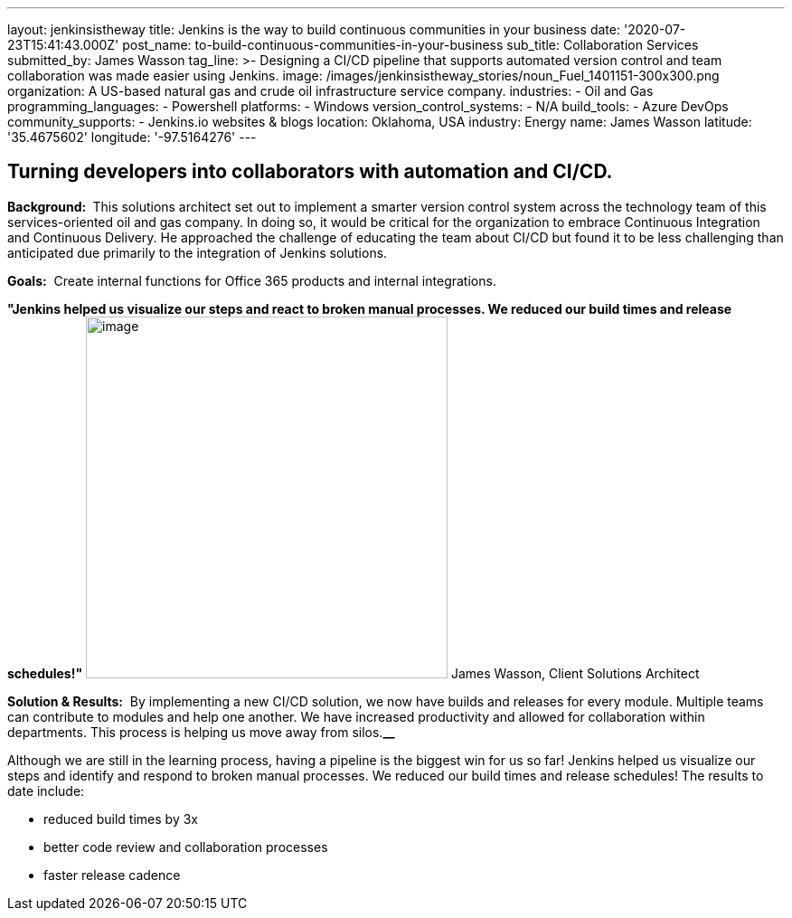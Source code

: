 ---
layout: jenkinsistheway
title: Jenkins is the way to build continuous communities in your business
date: '2020-07-23T15:41:43.000Z'
post_name: to-build-continuous-communities-in-your-business
sub_title: Collaboration Services
submitted_by: James Wasson
tag_line: >-
  Designing a CI/CD pipeline that supports automated version control and team
  collaboration was made easier using Jenkins.
image: /images/jenkinsistheway_stories/noun_Fuel_1401151-300x300.png
organization: A US-based natural gas and crude oil infrastructure service company.
industries:
  - Oil and Gas
programming_languages:
  - Powershell
platforms:
  - Windows
version_control_systems:
  - N/A
build_tools:
  - Azure DevOps
community_supports:
  - Jenkins.io websites & blogs
location: Oklahoma, USA
industry: Energy
name: James Wasson
latitude: '35.4675602'
longitude: '-97.5164276'
---





== Turning developers into collaborators with automation and CI/CD.

*Background: * This solutions architect set out to implement a smarter version control system across the technology team of this services-oriented oil and gas company. In doing so, it would be critical for the organization to embrace Continuous Integration and Continuous Delivery. He approached the challenge of educating the team about CI/CD but found it to be less challenging than anticipated due primarily to the integration of Jenkins solutions.

*Goals:*  Create internal functions for Office 365 products and internal integrations.

*"Jenkins helped us visualize our steps and react to broken manual processes. We reduced our build times and release schedules!"* image:/images/jenkinsistheway_stories/RD4NVKeh_400x400.jpg[image,width=400,height=400] James Wasson, Client Solutions Architect

*Solution & Results:*  By implementing a new CI/CD solution, we now have builds and releases for every module. Multiple teams can contribute to modules and help one another. We have increased productivity and allowed for collaboration within departments. This process is helping us move away from silos.*__*

Although we are still in the learning process, having a pipeline is the biggest win for us so far! Jenkins helped us visualize our steps and identify and respond to broken manual processes. We reduced our build times and release schedules! The results to date include:

* reduced build times by 3x 
* better code review and collaboration processes
* faster release cadence

